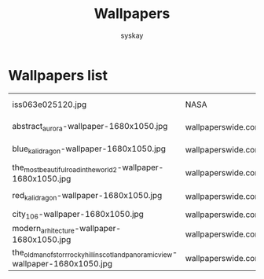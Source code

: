 #+TITLE: Wallpapers
#+AUTHOR: syskay
#+EMAIL: syskay@gmail.com

* Wallpapers list

  |------------------------------------------------------------------------------------+--------------------+----------------------------------------------------------------------------------+---------------------|
  | iss063e025120.jpg                                                                  | NASA               | https://www.nasa.gov/sites/default/files/thumbnails/image/iss063e025120.jpg      | Aurora Australis    |
  | abstract_aurora-wallpaper-1680x1050.jpg                                            | wallpaperswide.com | http://wallpaperswide.com/abstract_aurora-wallpapers.html                        | Abstract Aurora     |
  | blue_kali_dragon-wallpaper-1680x1050.jpg                                           | wallpaperswide.com | http://wallpaperswide.com/blue_kali_dragon-wallpapers.html                       | Blue Kali dragon    |
  | the_most_beautiful_road_in_the_world_2-wallpaper-1680x1050.jpg                     | wallpaperswide.com | http://wallpaperswide.com/the_most_beautiful_road_in_the_world_2-wallpapers.html | The road 2          |
  | red_kali_dragon-wallpaper-1680x1050.jpg                                            | wallpaperswide.com | http://wallpaperswide.com/red_kali_dragon-wallpapers.html                        | Red Kali dradon     |
  | city_106-wallpaper-1680x1050.jpg                                                   | wallpaperswide.com |                                                                                  |                     |
  | modern_arhitecture-wallpaper-1680x1050.jpg                                         | wallpaperswide.com | http://wallpaperswide.com/modern_arhitecture-wallpapers.html                     | Modern Architecture |
  | the_old_man_of_storr_rocky_hill_in_scotland_panoramic_view-wallpaper-1680x1050.jpg | wallpaperswide.com |                                                                                  |                     |
  |------------------------------------------------------------------------------------+--------------------+----------------------------------------------------------------------------------+---------------------|
